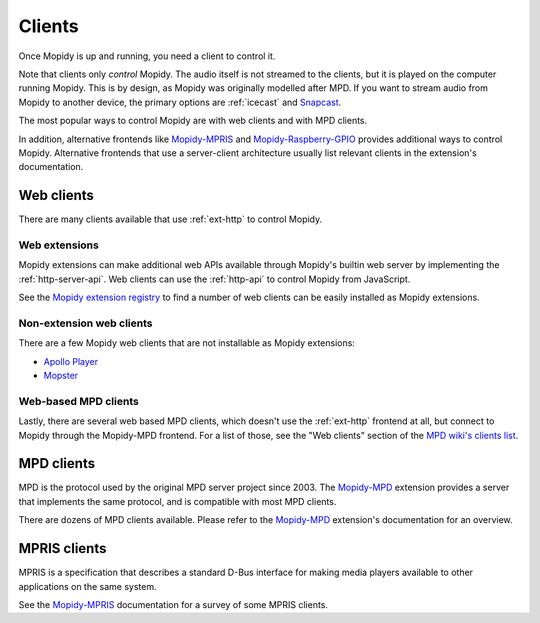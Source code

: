 .. _clients:

*******
Clients
*******

Once Mopidy is up and running, you need a client to control it.

Note that clients only *control* Mopidy.
The audio itself is not streamed to the clients,
but it is played on the computer running Mopidy.
This is by design, as Mopidy was originally modelled after MPD.
If you want to stream audio from Mopidy to another device,
the primary options are :ref:`icecast` and `Snapcast`_.

The most popular ways to control Mopidy are with
web clients and with MPD clients.

In addition, alternative frontends like `Mopidy-MPRIS`_ and
`Mopidy-Raspberry-GPIO`_ provides additional ways to control Mopidy.
Alternative frontends that use a server-client architecture
usually list relevant clients in the extension's documentation.

.. _Mopidy-MPD: https://mopidy.com/ext/mpd/
.. _Mopidy-MPRIS: https://mopidy.com/ext/mpris/
.. _Mopidy-Raspberry-GPIO: https://mopidy.com/ext/raspberry-gpio/
.. _Snapcast: https://github.com/badaix/snapcast


.. _web-clients:

Web clients
===========

There are many clients available that use :ref:`ext-http` to control Mopidy.

Web extensions
--------------

Mopidy extensions can make additional web APIs available through
Mopidy's builtin web server by implementing the :ref:`http-server-api`.
Web clients can use the :ref:`http-api` to control Mopidy from JavaScript.

See the `Mopidy extension registry <https://mopidy.com/ext/>`_ to find a
number of web clients can be easily installed as Mopidy extensions.

Non-extension web clients
-------------------------

There are a few Mopidy web clients that are not installable as
Mopidy extensions:

- `Apollo Player <https://github.com/samcreate/Apollo-Player>`_
- `Mopster <https://github.com/cowbell/mopster>`_

Web-based MPD clients
---------------------

Lastly, there are several web based MPD clients, which doesn't use the
:ref:`ext-http` frontend at all, but connect to Mopidy through the
Mopidy-MPD frontend. For a list of those, see the "Web clients" section of the
`MPD wiki's clients list <https://mpd.fandom.com/wiki/Clients>`_.


.. _mpd-clients:

MPD clients
===========

MPD is the protocol used by the original MPD server project since 2003.
The `Mopidy-MPD`_ extension provides a server that implements
the same protocol, and is compatible with most MPD clients.

There are dozens of MPD clients available.
Please refer to the `Mopidy-MPD`_ extension's documentation for an overview.


.. _mpris-clients:

MPRIS clients
=============

MPRIS is a specification that describes a standard D-Bus interface
for making media players available to other applications on the same system.

See the `Mopidy-MPRIS`_ documentation for a survey of some MPRIS clients.
